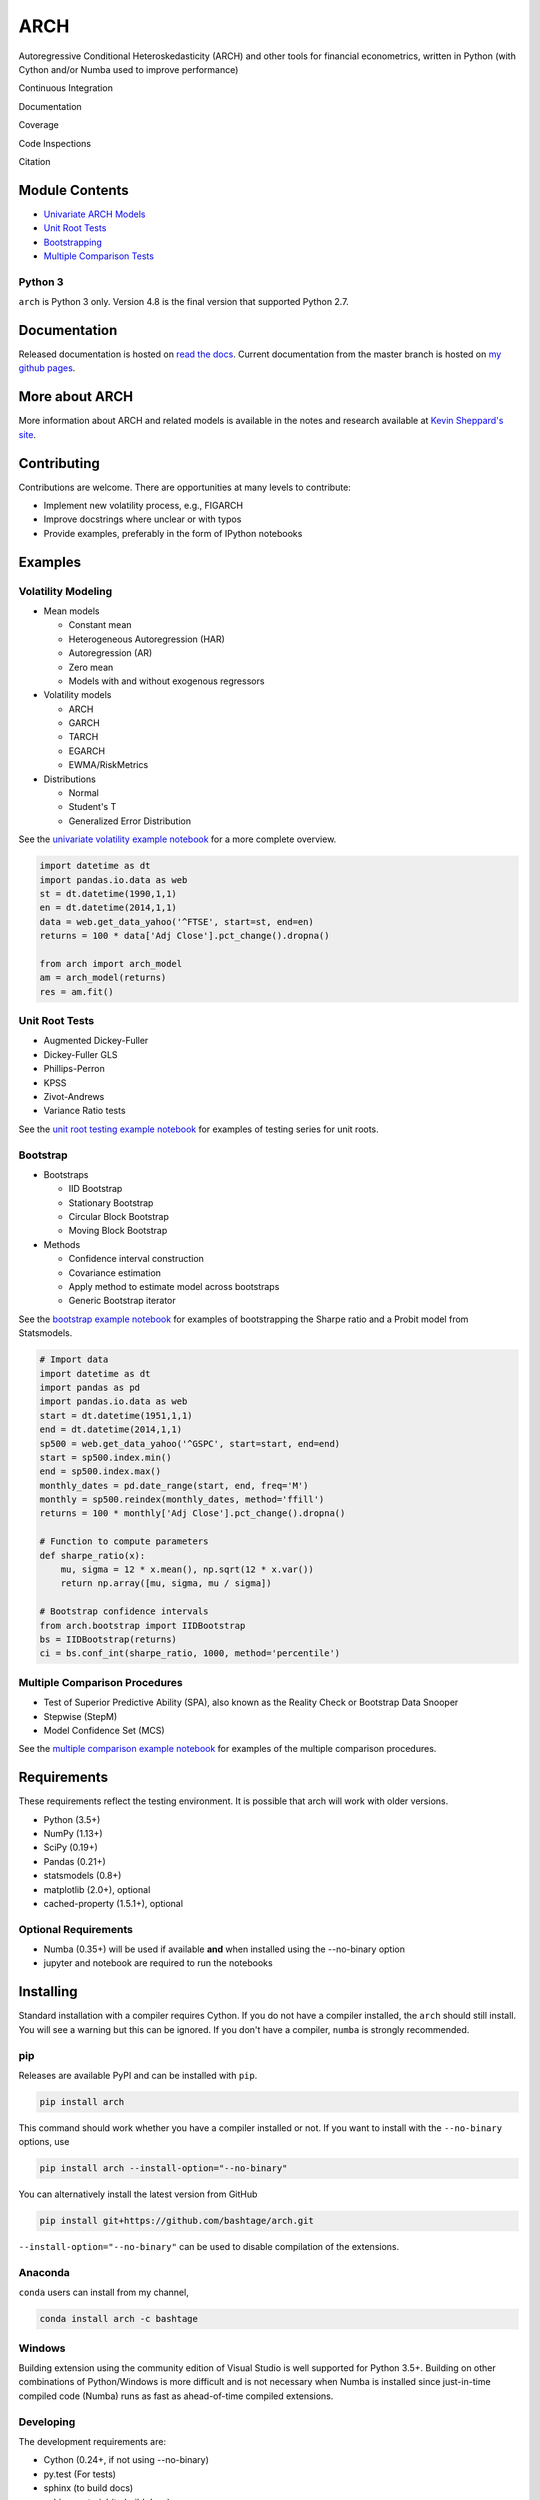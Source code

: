 ARCH
====

Autoregressive Conditional Heteroskedasticity (ARCH) and other tools for
financial econometrics, written in Python (with Cython and/or Numba used
to improve performance)

Continuous Integration
                      

|Travis Build Status| |Appveyor Build Status|

Documentation
             

|Documentation Status|

Coverage
        

|Coverage Status| |codecov|

Code Inspections
                

|Code Quality: Python| |Total Alerts| |Codacy Badge| |codebeat badge|

Citation
        

|DOI|

Module Contents
---------------

-  `Univariate ARCH Models <#volatility>`__
-  `Unit Root Tests <#unit-root>`__
-  `Bootstrapping <#bootstrap>`__
-  `Multiple Comparison Tests <#multiple-comparison>`__

Python 3
~~~~~~~~

``arch`` is Python 3 only. Version 4.8 is the final version that
supported Python 2.7.

.. _documentation-1:

Documentation
-------------

Released documentation is hosted on `read the
docs <http://arch.readthedocs.org/en/latest/>`__. Current documentation
from the master branch is hosted on `my github
pages <http://bashtage.github.io/arch/doc/index.html>`__.

More about ARCH
---------------

More information about ARCH and related models is available in the notes
and research available at `Kevin Sheppard's
site <http://www.kevinsheppard.com>`__.

Contributing
------------

Contributions are welcome. There are opportunities at many levels to
contribute:

-  Implement new volatility process, e.g., FIGARCH
-  Improve docstrings where unclear or with typos
-  Provide examples, preferably in the form of IPython notebooks

Examples
--------

Volatility Modeling
~~~~~~~~~~~~~~~~~~~

-  Mean models

   -  Constant mean
   -  Heterogeneous Autoregression (HAR)
   -  Autoregression (AR)
   -  Zero mean
   -  Models with and without exogenous regressors

-  Volatility models

   -  ARCH
   -  GARCH
   -  TARCH
   -  EGARCH
   -  EWMA/RiskMetrics

-  Distributions

   -  Normal
   -  Student's T
   -  Generalized Error Distribution

See the `univariate volatility example
notebook <http://nbviewer.ipython.org/github/bashtage/arch/blob/master/examples/univariate_volatility_modeling.ipynb>`__
for a more complete overview.

.. code:: python

   import datetime as dt
   import pandas.io.data as web
   st = dt.datetime(1990,1,1)
   en = dt.datetime(2014,1,1)
   data = web.get_data_yahoo('^FTSE', start=st, end=en)
   returns = 100 * data['Adj Close'].pct_change().dropna()

   from arch import arch_model
   am = arch_model(returns)
   res = am.fit()

Unit Root Tests
~~~~~~~~~~~~~~~

-  Augmented Dickey-Fuller
-  Dickey-Fuller GLS
-  Phillips-Perron
-  KPSS
-  Zivot-Andrews
-  Variance Ratio tests

See the `unit root testing example
notebook <http://nbviewer.ipython.org/github/bashtage/arch/blob/master/examples/unitroot_examples.ipynb>`__
for examples of testing series for unit roots.

Bootstrap
~~~~~~~~~

-  Bootstraps

   -  IID Bootstrap
   -  Stationary Bootstrap
   -  Circular Block Bootstrap
   -  Moving Block Bootstrap

-  Methods

   -  Confidence interval construction
   -  Covariance estimation
   -  Apply method to estimate model across bootstraps
   -  Generic Bootstrap iterator

See the `bootstrap example
notebook <http://nbviewer.ipython.org/github/bashtage/arch/blob/master/examples/bootstrap_examples.ipynb>`__
for examples of bootstrapping the Sharpe ratio and a Probit model from
Statsmodels.

.. code:: python

   # Import data
   import datetime as dt
   import pandas as pd
   import pandas.io.data as web
   start = dt.datetime(1951,1,1)
   end = dt.datetime(2014,1,1)
   sp500 = web.get_data_yahoo('^GSPC', start=start, end=end)
   start = sp500.index.min()
   end = sp500.index.max()
   monthly_dates = pd.date_range(start, end, freq='M')
   monthly = sp500.reindex(monthly_dates, method='ffill')
   returns = 100 * monthly['Adj Close'].pct_change().dropna()

   # Function to compute parameters
   def sharpe_ratio(x):
       mu, sigma = 12 * x.mean(), np.sqrt(12 * x.var())
       return np.array([mu, sigma, mu / sigma])

   # Bootstrap confidence intervals
   from arch.bootstrap import IIDBootstrap
   bs = IIDBootstrap(returns)
   ci = bs.conf_int(sharpe_ratio, 1000, method='percentile')

Multiple Comparison Procedures
~~~~~~~~~~~~~~~~~~~~~~~~~~~~~~

-  Test of Superior Predictive Ability (SPA), also known as the Reality
   Check or Bootstrap Data Snooper
-  Stepwise (StepM)
-  Model Confidence Set (MCS)

See the `multiple comparison example
notebook <http://nbviewer.ipython.org/github/bashtage/arch/blob/master/examples/multiple-comparison_examples.ipynb>`__
for examples of the multiple comparison procedures.

Requirements
------------

These requirements reflect the testing environment. It is possible that
arch will work with older versions.

-  Python (3.5+)
-  NumPy (1.13+)
-  SciPy (0.19+)
-  Pandas (0.21+)
-  statsmodels (0.8+)
-  matplotlib (2.0+), optional
-  cached-property (1.5.1+), optional

Optional Requirements
~~~~~~~~~~~~~~~~~~~~~

-  Numba (0.35+) will be used if available **and** when installed using
   the --no-binary option
-  jupyter and notebook are required to run the notebooks

Installing
----------

Standard installation with a compiler requires Cython. If you do not
have a compiler installed, the ``arch`` should still install. You will
see a warning but this can be ignored. If you don't have a compiler,
``numba`` is strongly recommended.

pip
~~~

Releases are available PyPI and can be installed with ``pip``.

.. code:: bash

   pip install arch

This command should work whether you have a compiler installed or not.
If you want to install with the ``--no-binary`` options, use

.. code:: bash

   pip install arch --install-option="--no-binary"

You can alternatively install the latest version from GitHub

.. code:: bash

   pip install git+https://github.com/bashtage/arch.git

``--install-option="--no-binary"`` can be used to disable compilation of
the extensions.

Anaconda
~~~~~~~~

``conda`` users can install from my channel,

.. code:: bash

   conda install arch -c bashtage

Windows
~~~~~~~

Building extension using the community edition of Visual Studio is well
supported for Python 3.5+. Building on other combinations of
Python/Windows is more difficult and is not necessary when Numba is
installed since just-in-time compiled code (Numba) runs as fast as
ahead-of-time compiled extensions.

Developing
~~~~~~~~~~

The development requirements are:

-  Cython (0.24+, if not using --no-binary)
-  py.test (For tests)
-  sphinx (to build docs)
-  sphinx_material (to build docs)
-  jupyter, notebook and nbsphinx (to build docs)

Installation Notes:
~~~~~~~~~~~~~~~~~~~

1. If Cython is not installed, the package will be installed as-if
   ``--no-binary`` was used.
2. Setup does not verify these requirements. Please ensure these are
   installed.

.. |Travis Build Status| image:: https://travis-ci.org/bashtage/arch.svg?branch=master
   :target: https://travis-ci.org/bashtage/arch
.. |Appveyor Build Status| image:: https://ci.appveyor.com/api/projects/status/nmt02u7jwcgx7i2x?svg=true
   :target: https://ci.appveyor.com/project/bashtage/arch/branch/master
.. |Documentation Status| image:: https://readthedocs.org/projects/arch/badge/?version=latest
   :target: http://arch.readthedocs.org/en/latest/
.. |Coverage Status| image:: https://coveralls.io/repos/github/bashtage/arch/badge.svg?branch=master
   :target: https://coveralls.io/r/bashtage/arch?branch=master
.. |codecov| image:: https://codecov.io/gh/bashtage/arch/branch/master/graph/badge.svg
   :target: https://codecov.io/gh/bashtage/arch
.. |Code Quality: Python| image:: https://img.shields.io/lgtm/grade/python/g/bashtage/arch.svg?logo=lgtm&logoWidth=18
   :target: https://lgtm.com/projects/g/bashtage/arch/context:python
.. |Total Alerts| image:: https://img.shields.io/lgtm/alerts/g/bashtage/arch.svg?logo=lgtm&logoWidth=18
   :target: https://lgtm.com/projects/g/bashtage/arch/alerts
.. |Codacy Badge| image:: https://api.codacy.com/project/badge/Grade/cea43b588e0f4f2a9d8ba37cf63f8210
   :target: https://www.codacy.com/app/bashtage/arch?utm_source=github.com&utm_medium=referral&utm_content=bashtage/arch&utm_campaign=Badge_Grade
.. |codebeat badge| image:: https://codebeat.co/badges/18a78c15-d74b-4820-b56d-72f7e4087532
   :target: https://codebeat.co/projects/github-com-bashtage-arch-master
.. |DOI| image:: https://zenodo.org/badge/23468876.svg
   :target: https://zenodo.org/badge/latestdoi/23468876
